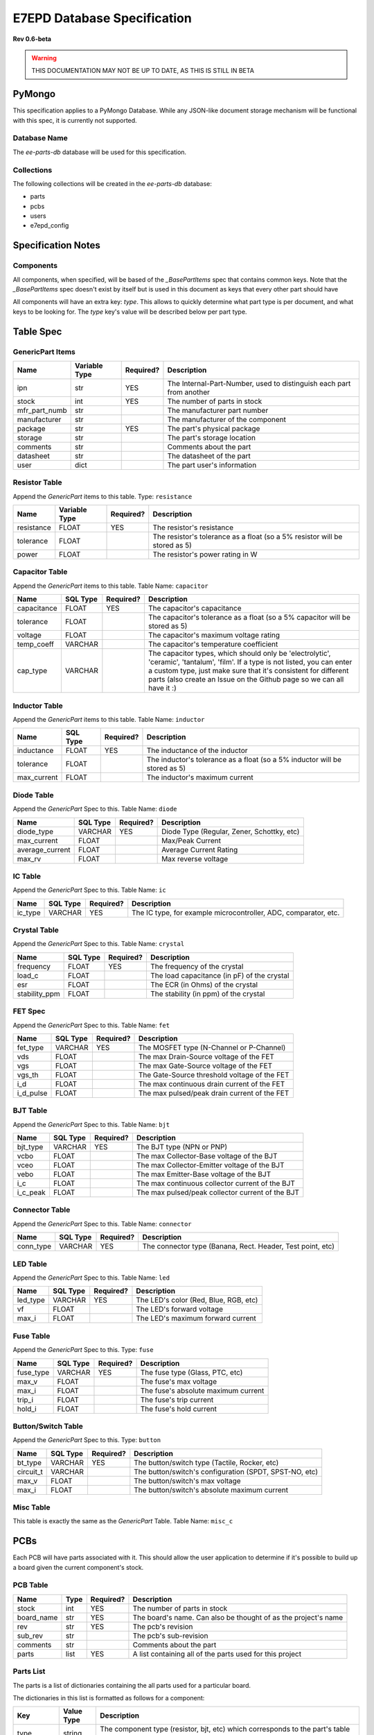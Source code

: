 E7EPD Database Specification
================================================
**Rev 0.6-beta**

.. warning::
    THIS DOCUMENTATION MAY NOT BE UP TO DATE, AS THIS IS STILL
    IN BETA

PyMongo
---------------------------------
This specification applies to a PyMongo Database. While any JSON-like document storage mechanism will be functional
with this spec, it is currently not supported.

Database Name
^^^^^^^^^^^^^^^^^^^^^^^^^^^^^^^^^^^^^^^^
The `ee-parts-db` database will be used for this specification.

Collections
^^^^^^^^^^^^^^^^^^^^^^^^^^^^^^^^^^^^^^^^
The following collections will be created in the `ee-parts-db` database:

- parts
- pcbs
- users
- e7epd_config

Specification Notes
---------------------------------
Components
^^^^^^^^^^^^^^^^^^^^^^^^^^^^^^^^^^^^^^^^

All components, when specified, will be based of the `_BasePartItems` spec that contains common keys.
Note that the `_BasePartItems` spec doesn't exist by itself but is used in this document as keys that every
other part should have

All components will have an extra key: `type`. This allows to quickly determine what part type is per document,
and what keys to be looking for.
The `type` key's value will be described below per part type.

Table Spec
---------------------------------
GenericPart Items
^^^^^^^^^^^^^^^^^^^^^^^^^^^^^^^^^^^^^^^^
============= ========================= =========== =======================================================
Name          Variable Type             Required?   Description
============= ========================= =========== =======================================================
ipn           str                       YES         The Internal-Part-Number, used to distinguish each part from another
stock         int                       YES         The number of parts in stock
mfr_part_numb str                                   The manufacturer part number
manufacturer  str                                   The manufacturer of the component
package       str                       YES         The part's physical package
storage       str                                   The part's storage location
comments      str                                   Comments about the part
datasheet     str                                   The datasheet of the part
user          dict                                  The part user's information
============= ========================= =========== =======================================================

Resistor Table
^^^^^^^^^^^^^^^^^^^^^^^^^^^^^^^^^^^^^^^^
Append the *GenericPart* items to this table.
Type: ``resistance``

============= ========================= =========== =======================================================
Name          Variable Type             Required?   Description
============= ========================= =========== =======================================================
resistance    FLOAT                     YES         The resistor's resistance
tolerance     FLOAT                                 The resistor's tolerance as a float (so a 5% resistor will be stored as 5)
power         FLOAT                                 The resistor's power rating in W
============= ========================= =========== =======================================================

Capacitor Table
^^^^^^^^^^^^^^^^^^^^^^^^^^^^^^^^^^^^^^^^
Append the *GenericPart* items to this table.
Table Name: ``capacitor``

============= ========================= =========== =======================================================
Name          SQL Type                  Required?   Description
============= ========================= =========== =======================================================
capacitance   FLOAT                     YES         The capacitor's capacitance
tolerance     FLOAT                                 The capacitor's tolerance as a float (so a 5% capacitor will be stored as 5)
voltage       FLOAT                                 The capacitor's maximum voltage rating
temp_coeff    VARCHAR                               The capacitor's temperature coefficient
cap_type      VARCHAR                               The capacitor types, which should only be 'electrolytic', 'ceramic', 'tantalum', 'film'. If a type is not listed, you can enter a custom type, just make sure that it's consistent for different parts (also create an Issue on the Github page so we can all have it :)
============= ========================= =========== =======================================================

Inductor Table
^^^^^^^^^^^^^^^^^^^^^^^^^^^^^^^^^^^^^^^^
Append the *GenericPart* items to this table.
Table Name: ``inductor``

============= ========================= =========== =======================================================
Name          SQL Type                  Required?   Description
============= ========================= =========== =======================================================
inductance    FLOAT                     YES         The inductance of the inductor
tolerance     FLOAT                                 The inductor's tolerance as a float (so a 5% inductor will be stored as 5)
max_current   FLOAT                                 The inductor's maximum current
============= ========================= =========== =======================================================

Diode Table
^^^^^^^^^^^^^^^^^^^^^^^^^^^^^^^^^^^^^^^^
Append the *GenericPart* Spec to this.
Table Name: ``diode``

================= ========================= =========== =======================================================
Name              SQL Type                  Required?   Description
================= ========================= =========== =======================================================
diode_type        VARCHAR                   YES         Diode Type (Regular, Zener, Schottky, etc)
max_current       FLOAT                                 Max/Peak Current
average_current   FLOAT                                 Average Current Rating
max_rv            FLOAT                                 Max reverse voltage
================= ========================= =========== =======================================================

IC Table
^^^^^^^^^^^^^^^^^^^^^^^^^^^^^^^^^^^^^^^^
Append the *GenericPart* Spec to this.
Table Name: ``ic``

============= ========================= =========== =======================================================
Name          SQL Type                  Required?   Description
============= ========================= =========== =======================================================
ic_type       VARCHAR                   YES         The IC type, for example microcontroller, ADC, comparator, etc.
============= ========================= =========== =======================================================

Crystal Table
^^^^^^^^^^^^^^^^^^^^^^^^^^^^^^^^^^^^^^^^
Append the *GenericPart* Spec to this.
Table Name: ``crystal``

=============== =========================== =========== =======================================================
Name            SQL Type                    Required?   Description
=============== =========================== =========== =======================================================
frequency       FLOAT                       YES         The frequency of the crystal
load_c          FLOAT                                   The load capacitance (in pF) of the crystal
esr             FLOAT                                   The ECR (in Ohms) of the crystal
stability_ppm   FLOAT                                   The stability (in ppm) of the crystal
=============== =========================== =========== =======================================================

FET Spec
^^^^^^^^^^^^^^^^^^^^^^^^^^^^^^^^^^^^^^^^
Append the *GenericPart* Spec to this.
Table Name: ``fet``

=============== =========================== =========== =======================================================
Name            SQL Type                    Required?   Description
=============== =========================== =========== =======================================================
fet_type        VARCHAR                     YES         The MOSFET type (N-Channel or P-Channel)
vds             FLOAT                                   The max Drain-Source voltage of the FET
vgs             FLOAT                                   The max Gate-Source voltage of the FET
vgs_th          FLOAT                                   The Gate-Source threshold voltage of the FET
i_d             FLOAT                                   The max continuous drain current of the FET
i_d_pulse       FLOAT                                   The max pulsed/peak drain current of the FET
=============== =========================== =========== =======================================================

BJT Table
^^^^^^^^^^^^^^^^^^^^^^^^^^^^^^^^^^^^^^^^
Append the *GenericPart* Spec to this.
Table Name: ``bjt``

=============== =========================== =========== =======================================================
Name            SQL Type                    Required?   Description
=============== =========================== =========== =======================================================
bjt_type        VARCHAR                     YES         The BJT type (NPN or PNP)
vcbo            FLOAT                                   The max Collector-Base voltage of the BJT
vceo            FLOAT                                   The max Collector-Emitter voltage of the BJT
vebo            FLOAT                                   The max Emitter-Base voltage of the BJT
i_c             FLOAT                                   The max continuous collector current of the BJT
i_c_peak        FLOAT                                   The max pulsed/peak collector current of the BJT
=============== =========================== =========== =======================================================

Connector Table
^^^^^^^^^^^^^^^^^^^^^^^^^^^^^^^^^^^^^^^^
Append the *GenericPart* Spec to this.
Table Name: ``connector``

============= ========================= =========== =======================================================
Name          SQL Type                  Required?   Description
============= ========================= =========== =======================================================
conn_type     VARCHAR                   YES         The connector type (Banana, Rect. Header, Test point, etc)
============= ========================= =========== =======================================================

LED Table
^^^^^^^^^^^^^^^^^^^^^^^^^^^^^^^^^^^^^^^^
Append the *GenericPart* Spec to this.
Table Name: ``led``

============= ========================= =========== =======================================================
Name          SQL Type                  Required?   Description
============= ========================= =========== =======================================================
led_type      VARCHAR                   YES         The LED's color (Red, Blue, RGB, etc)
vf            FLOAT                                 The LED's forward voltage
max_i         FLOAT                                 The LED's maximum forward current
============= ========================= =========== =======================================================

Fuse Table
^^^^^^^^^^^^^^^^^^^^^^^^^^^^^^^^^^^^^^^^
Append the *GenericPart* Spec to this.
Type: ``fuse``

============= ========================= =========== =======================================================
Name          SQL Type                  Required?   Description
============= ========================= =========== =======================================================
fuse_type     VARCHAR                   YES         The fuse type (Glass, PTC, etc)
max_v         FLOAT                                 The fuse's max voltage
max_i         FLOAT                                 The fuse's absolute maximum current
trip_i        FLOAT                                 The fuse's trip current
hold_i        FLOAT                                 The fuse's hold current
============= ========================= =========== =======================================================

Button/Switch Table
^^^^^^^^^^^^^^^^^^^^^^^^^^^^^^^^^^^^^^^^
Append the *GenericPart* Spec to this.
Type: ``button``

============= ========================= =========== =======================================================
Name          SQL Type                  Required?   Description
============= ========================= =========== =======================================================
bt_type       VARCHAR                   YES         The button/switch type (Tactile, Rocker, etc)
circuit_t     VARCHAR                               The button/switch's configuration (SPDT, SPST-NO, etc)
max_v         FLOAT                                 The button/switch's max voltage
max_i         FLOAT                                 The button/switch's absolute maximum current
============= ========================= =========== =======================================================

Misc Table
^^^^^^^^^^^^^^^^^^^^^^^^^^^^^^^^^^^^^^^^
This table is exactly the same as the *GenericPart* Table.
Table Name: ``misc_c``

PCBs
---------------------------------
Each PCB will have parts associated with it. This should allow the user application to determine if it's possible to
build up a board given the current component's stock.

PCB Table
^^^^^^^^^^^^^^^^^^^^^^^^^^^^^^^^^^^^^^^^
============= ========================= =========== =======================================================
Name          Type                      Required?   Description
============= ========================= =========== =======================================================
stock         int                       YES         The number of parts in stock
board_name    str                       YES         The board's name. Can also be thought of as the project's name
rev           str                       YES         The pcb's revision
sub_rev       str                                   The pcb's sub-revision
comments      str                                   Comments about the part
parts         list                      YES         A list containing all of the parts used for this project
============= ========================= =========== =======================================================

Parts List
^^^^^^^^^^^^^^^^^^^^^^^^^^^^^^^^^^^^^^^^
The parts is a list of dictionaries containing the all parts used for a particular board.

The dictionaries in this list is formatted as follows for a component:

============= ============= =======================================================
Key           Value Type    Description
============= ============= =======================================================
type          string        The component type (resistor, bjt, etc) which corresponds to the part's table name
part          dict          A dictionary describing the part
qty           int           The quantity of this part used in this board
designator    str           The part designator on the PCB
alternatives  list          A list of alternative parts that can be used, each part being the same format as the part key above. This list can be left as an empty array.
============= ============= =======================================================

The part key above is a dictionary containing a set of filter key-value pairs that narrows down a part.
The part key can either be specific to a IPN, or to a generic part with key-based selection. In both cases, the
`type` key is required to determine what part to look for.

For example, for a part with the ipn of "PART123", the part dict would be
.. code-block::

    {
        ipn: 'PART123'
    }

As the ipn is unique to each part, this filter would only find a single part. With a resistor
for example, where a specific part does not matter, the part dict would look something like
.. code-block::

    {
        resistance: 1000
        power: {val: 0.125, op: '>'}
        package: 0805
    }

The `>` prefix in `power: >0.125` indicates that the power value must be greater than 1/8W, and anything above that is fine as well.
